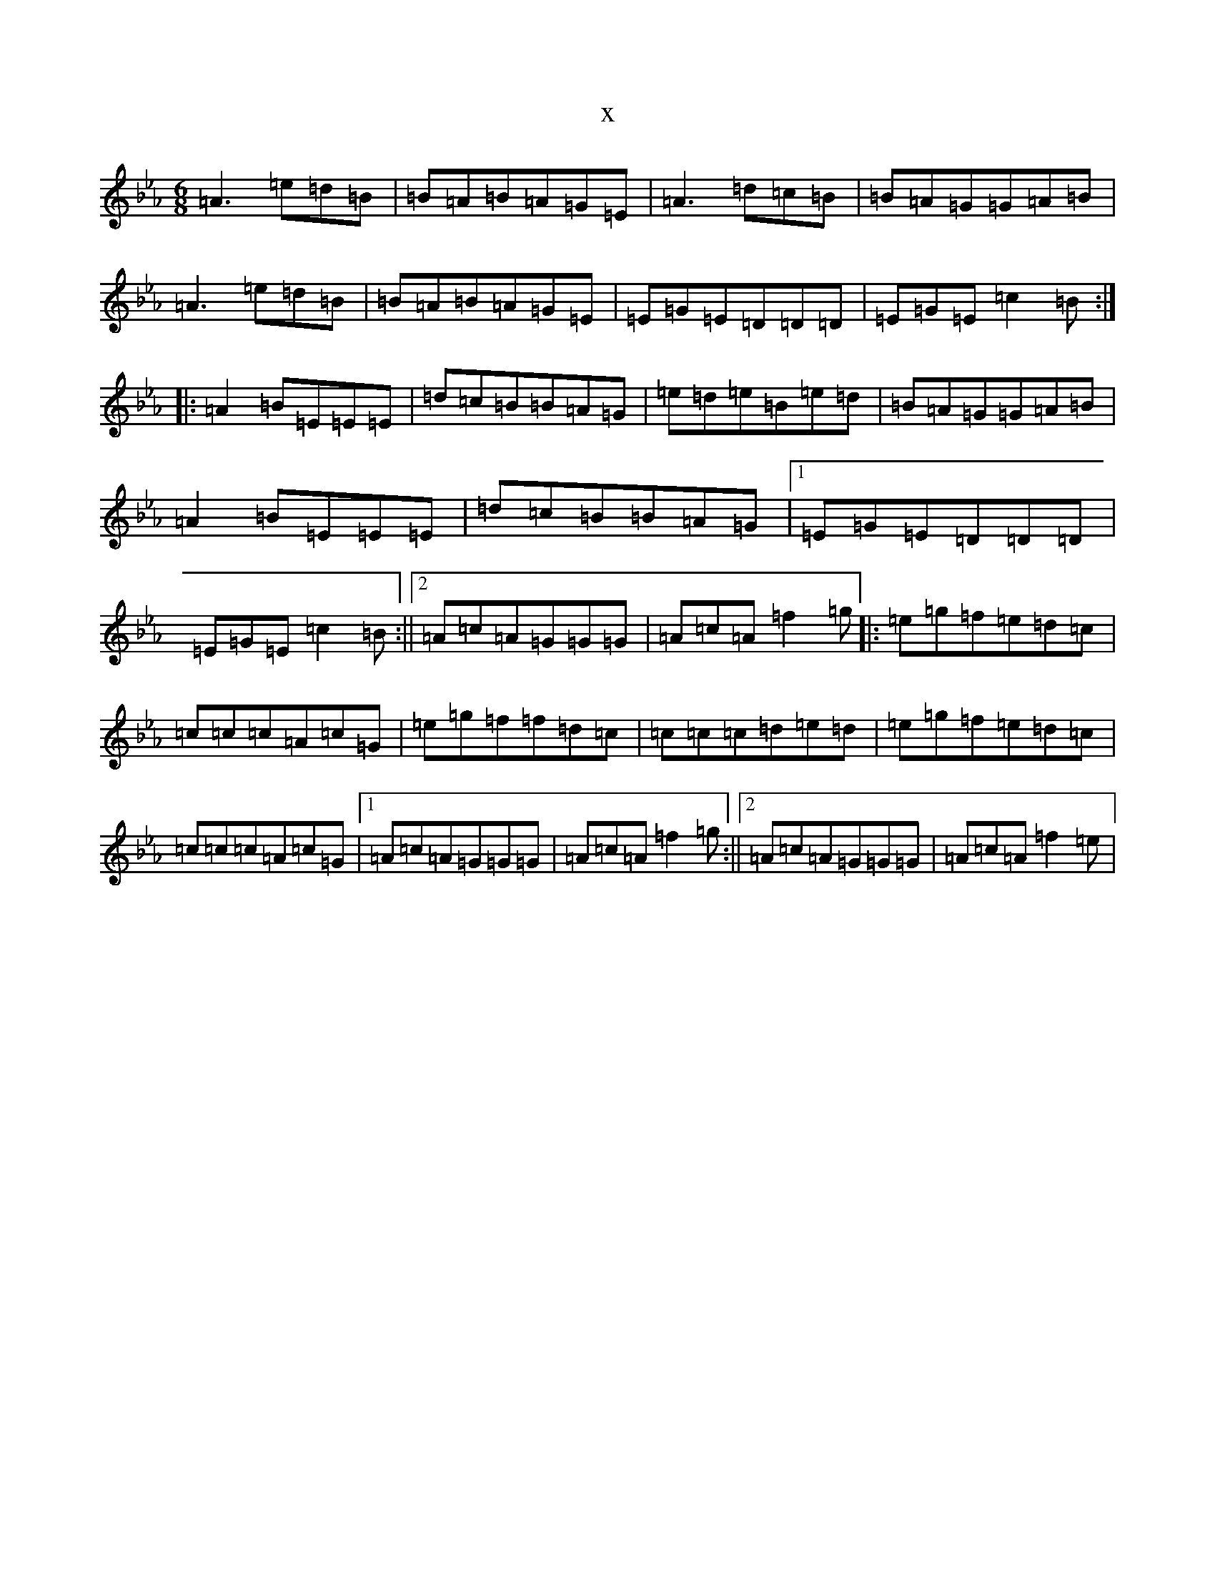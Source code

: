 X:1200
T:x
L:1/8
M:6/8
K: C minor
=A3=e=d=B|=B=A=B=A=G=E|=A3=d=c=B|=B=A=G=G=A=B|=A3=e=d=B|=B=A=B=A=G=E|=E=G=E=D=D=D|=E=G=E=c2=B:||:=A2=B=E=E=E|=d=c=B=B=A=G|=e=d=e=B=e=d|=B=A=G=G=A=B|=A2=B=E=E=E|=d=c=B=B=A=G|1=E=G=E=D=D=D|=E=G=E=c2=B:||2=A=c=A=G=G=G|=A=c=A=f2=g|:=e=g=f=e=d=c|=c=c=c=A=c=G|=e=g=f=f=d=c|=c=c=c=d=e=d|=e=g=f=e=d=c|=c=c=c=A=c=G|1=A=c=A=G=G=G|=A=c=A=f2=g:||2=A=c=A=G=G=G|=A=c=A=f2=e|